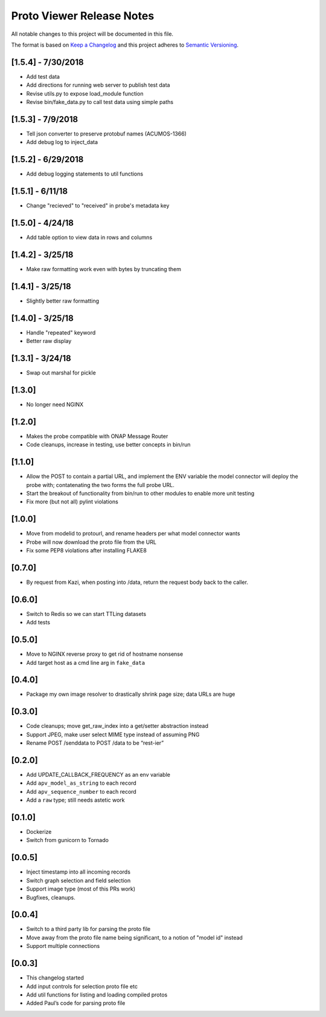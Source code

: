 .. ===============LICENSE_START=======================================================
.. Acumos CC-BY-4.0
.. ===================================================================================
.. Copyright (C) 2017-2018 AT&T Intellectual Property & Tech Mahindra. All rights reserved.
.. ===================================================================================
.. This Acumos documentation file is distributed by AT&T and Tech Mahindra
.. under the Creative Commons Attribution 4.0 International License (the "License");
.. you may not use this file except in compliance with the License.
.. You may obtain a copy of the License at
..
.. http://creativecommons.org/licenses/by/4.0
..
.. This file is distributed on an "AS IS" BASIS,
.. WITHOUT WARRANTIES OR CONDITIONS OF ANY KIND, either express or implied.
.. See the License for the specific language governing permissions and
.. limitations under the License.
.. ===============LICENSE_END=========================================================

==========================
Proto Viewer Release Notes
==========================

All notable changes to this project will be documented in this file.

The format is based on `Keep a Changelog <http://keepachangelog.com/>`__
and this project adheres to `Semantic Versioning <http://semver.org/>`__.

[1.5.4] - 7/30/2018
-------------------

- Add test data
- Add directions for running web server to publish test data
- Revise utils.py to expose load_module function
- Revise bin/fake_data.py to call test data using simple paths

[1.5.3] - 7/9/2018
------------------

- Tell json converter to preserve protobuf names (ACUMOS-1366)
- Add debug log to inject_data

[1.5.2] - 6/29/2018
-------------------

- Add debug logging statements to util functions

[1.5.1] - 6/11/18
-----------------

- Change "recieved" to "received" in probe's metadata key

[1.5.0] - 4/24/18
-----------------

- Add table option to view data in rows and columns

[1.4.2] - 3/25/18
-----------------

- Make raw formatting work even with bytes by truncating them

[1.4.1] - 3/25/18
-----------------

- Slightly better raw formatting

[1.4.0] - 3/25/18
-----------------

- Handle "repeated" keyword
- Better raw display

[1.3.1] - 3/24/18
-----------------

- Swap out marshal for pickle

[1.3.0]
-------

- No longer need NGINX

[1.2.0]
-------

-  Makes the probe compatible with ONAP Message Router
-  Code cleanups, increase in testing, use better concepts in bin/run

[1.1.0]
-------

-  Allow the POST to contain a partial URL, and implement the ENV
   variable the model connector will deploy the probe with;
   contatenating the two forms the full probe URL.
-  Start the breakout of functionality from bin/run to other modules to
   enable more unit testing
-  Fix more (but not all) pylint violations

[1.0.0]
-------

-  Move from modelid to protourl, and rename headers per what model
   connector wants
-  Probe will now download the proto file from the URL
-  Fix some PEP8 violations after installing FLAKE8

[0.7.0]
-------

-  By request from Kazi, when posting into /data, return the request
   body back to the caller.

[0.6.0]
-------

-  Switch to Redis so we can start TTLing datasets
-  Add tests

[0.5.0]
-------

-  Move to NGINX reverse proxy to get rid of hostname nonsense
-  Add target host as a cmd line arg in ``fake_data``

[0.4.0]
-------

-  Package my own image resolver to drastically shrink page size; data
   URLs are huge

[0.3.0]
-------

-  Code cleanups; move get_raw_index into a get/setter abstraction
   instead
-  Support JPEG, make user select MIME type instead of assuming PNG
-  Rename POST /senddata to POST /data to be “rest-ier”

[0.2.0]
-------

-  Add UPDATE_CALLBACK_FREQUENCY as an env variable
-  Add ``apv_model_as_string`` to each record
-  Add ``apv_sequence_number`` to each record
-  Add a ``raw`` type; still needs astetic work

[0.1.0]
-------

-  Dockerize
-  Switch from gunicorn to Tornado

[0.0.5]
-------

-  Inject timestamp into all incoming records
-  Switch graph selection and field selection
-  Support image type (most of this PRs work)
-  Bugfixes, cleanups.

[0.0.4]
-------

-  Switch to a third party lib for parsing the proto file
-  Move away from the proto file name being significant, to a notion of
   "model id" instead
-  Support multiple connections

[0.0.3]
-------

-  This changelog started
-  Add input controls for selection proto file etc
-  Add util functions for listing and loading compiled protos
-  Added Paul’s code for parsing proto file
